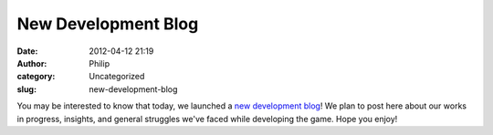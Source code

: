 New Development Blog
####################
:date: 2012-04-12 21:19
:author: Philip
:category: Uncategorized
:slug: new-development-blog

You may be interested to know that today, we launched a `new development
blog`_! We plan to post here about our works in progress, insights, and
general struggles we've faced while developing the game. Hope you enjoy!

.. _new development blog: /devblog
